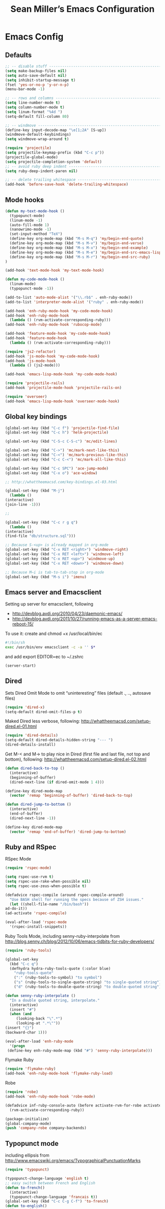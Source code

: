 #+TITLE: Sean Miller’s Emacs Configuration
#+STARTUP: showall

* Emacs Config

** Defaults

#+BEGIN_SRC emacs-lisp :tangle ~/.emacs.d/tangled-settings.el
    ;; -- disable stuff ----------------------------------------------------------
    (setq make-backup-files nil)
    (setq auto-save-default nil)
    (setq inhibit-startup-message t)
    (fset 'yes-or-no-p 'y-or-n-p)
    (menu-bar-mode -1)

    ;; -- rows and columns -------------------------------------------------------
    (setq line-number-mode t)
    (setq column-number-mode t)
    (setq linum-format "%4d ")
    (setq-default fill-column 80)

    ;; -- windmove ---------------------------------------------------------------
    (define-key input-decode-map "\e[1;2A" [S-up])
    (windmove-default-keybindings)
    (setq windmove-wrap-around t)

    (require 'projectile)
    (setq projectile-keymap-prefix (kbd "C-c p"))
    (projectile-global-mode)
    (setq projectile-completion-system 'default)
    ;; -- avoid ruby deep indent -------------------------------------------------
    (setq ruby-deep-indent-paren nil)

    ;; -- delete trailing whitespace ---------------------------------------------
    (add-hook 'before-save-hook 'delete-trailing-whitespace)
#+END_SRC

** Mode hooks

#+BEGIN_SRC emacs-lisp :tangle ~/.emacs.d/tangled-settings.el
    (defun my-text-mode-hook ()
      (typopunct-mode)
      (linum-mode -1)
      (auto-fill-mode 1)
      (nanowrimo-mode -1)
      (set-input-method "TeX")
      (define-key org-mode-map (kbd "M-s M-q") 'my/begin-end-quote)
      (define-key org-mode-map (kbd "M-s M-v") 'my/begin-end-verse)
      (define-key org-mode-map (kbd "M-s M-x") 'my/begin-end-example)
      (define-key org-mode-map (kbd "M-s M-e") 'my/begin-end-src-emacs-lisp)
      (define-key org-mode-map (kbd "M-s M-r") 'my/begin-end-src-ruby)
    )

    (add-hook 'text-mode-hook 'my-text-mode-hook)

    (defun my-code-mode-hook ()
      (linum-mode)
      (typopunct-mode -1))

    (add-to-list 'auto-mode-alist '("\\.rb$" . enh-ruby-mode))
    (add-to-list 'interpreter-mode-alist '("ruby" . enh-ruby-mode))

    (add-hook 'enh-ruby-mode-hook 'my-code-mode-hook)
    (add-hook 'enh-ruby-mode-hook
      (lambda () (rvm-activate-corresponding-ruby)))
    (add-hook 'enh-ruby-mode-hook 'rubocop-mode)

    (add-hook 'feature-mode-hook 'my-code-mode-hook)
    (add-hook 'feature-mode-hook
      (lambda () (rvm-activate-corresponding-ruby)))

    (require 'js2-refactor)
    (add-hook 'js-mode-hook 'my-code-mode-hook)
    (add-hook 'js-mode-hook
      (lambda () (js2-mode)))

    (add-hook 'emacs-lisp-mode-hook 'my-code-mode-hook)

    (require 'projectile-rails)
    (add-hook 'projectile-mode-hook 'projectile-rails-on)

    (require 'overseer)
    (add-hook 'emacs-lisp-mode-hook 'overseer-mode-hook)
#+END_SRC

** Global key bindings

#+BEGIN_SRC emacs-lisp :tangle ~/.emacs.d/tangled-settings.el
    (global-set-key (kbd "C-c f") 'projectile-find-file)
    (global-set-key (kbd "C-c h") 'helm-projectile)

    (global-set-key (kbd "C-S-c C-S-c") 'mc/edit-lines)

    (global-set-key (kbd "C->") 'mc/mark-next-like-this)
    (global-set-key (kbd "C-<") 'mc/mark-previous-like-this)
    (global-set-key (kbd "C-c C-<") 'mc/mark-all-like-this)

    (global-set-key (kbd "C-c SPC") 'ace-jump-mode)
    (global-set-key (kbd "C-x o") 'ace-window)

    ;; http://whattheemacsd.com/key-bindings.el-03.html

    (global-set-key (kbd "M-j")
      (lambda ()
	(interactive)
	(join-line -1)))

    ;;

    (global-set-key (kbd "C-c r g q")
      (lambda ()
	(interactive)
	(find-file "db/structure.sql")))

    ;; Because S-<up> is already mapped in org-mode
    (global-set-key (kbd "C-x RET <right>") 'windmove-right)
    (global-set-key (kbd "C-x RET <left>") 'windmove-left)
    (global-set-key (kbd "C-x RET <up>") 'windmove-up)
    (global-set-key (kbd "C-x RET <down>") 'windmove-down)

    ;; Because M–i is tab-to-tab-stop in org-mode
    (global-set-key (kbd "M-s i") 'imenu)
#+END_SRC

** Emacs server and Emacsclient

Setting up server for emacsclient, following
- http://devblog.avdi.org/2010/04/23/daemonic-emacs/
- http://devblog.avdi.org/2011/10/27/running-emacs-as-a-server-emacs-reboot-15/

To use it: create and chmod +x /usr/local/bin/ec

#+BEGIN_SRC bash :tangle no
    #!/bin/sh
    exec /usr/bin/env emacsclient -c -a '' $*
#+END_SRC

and add export EDITOR=ec to ~/.zshrc

#+BEGIN_SRC emacs-lisp :tangle ~/.emacs.d/tangled-settings.el
    (server-start)
#+END_SRC

** Dired

Sets Dired Omit Mode to omit “uninteresting” files (default ., .., autosave files)

#+BEGIN_SRC emacs-lisp :tangle ~/.emacs.d/tangled-settings.el
    (require 'dired-x)
    (setq-default dired-omit-files-p t)
#+END_SRC

Maked Dired less verbose, following: http://whattheemacsd.com/setup-dired.el-01.html

#+BEGIN_SRC emacs-lisp :tangle ~/.emacs.d/tangled-settings.el
    (require 'dired-details)
    (setq-default dired-details-hidden-string "--- ")
    (dired-details-install)
#+END_SRC

Get M-< and M-> to play nice in Dired (first file and last file, not top and
bottom), following:  http://whattheemacsd.com/setup-dired.el-02.html

#+BEGIN_SRC emacs-lisp :tangle ~/.emacs.d/tangled-settings.el
    (defun dired-back-to-top ()
      (interactive)
      (beginning-of-buffer)
      (dired-next-line (if dired-omit-mode 1 4)))

    (define-key dired-mode-map
      (vector 'remap 'beginning-of-buffer) 'dired-back-to-top)

    (defun dired-jump-to-bottom ()
      (interactive)
      (end-of-buffer)
      (dired-next-line -1))

    (define-key dired-mode-map
      (vector 'remap 'end-of-buffer) 'dired-jump-to-bottom)
#+END_SRC

** Ruby and RSpec

RSpec Mode

#+BEGIN_SRC emacs-lisp :tangle ~/.emacs.d/tangled-settings.el
    (require 'rspec-mode)

    (setq rspec-use-rvm t)
    (setq rspec-use-rake-when-possible nil)
    (setq rspec-use-zeus-when-possible t)

    (defadvice rspec-compile (around rspec-compile-around)
      "Use BASH shell for running the specs because of ZSH issues."
      (let ((shell-file-name "/bin/bash"))
	ad-do-it))
    (ad-activate 'rspec-compile)

    (eval-after-load 'rspec-mode
      '(rspec-install-snippets))
#+END_SRC

Ruby Tools Mode, including senny-ruby-interpolate from
http://blog.senny.ch/blog/2012/10/06/emacs-tidbits-for-ruby-developers/

#+BEGIN_SRC emacs-lisp :tangle ~/.emacs.d/tangled-settings.el
    (require 'ruby-tools)

    (global-set-key
      (kbd "C-c q")
      (defhydra hydra-ruby-tools-quote (:color blue)
        "ruby-tools-quote"
        (":" (ruby-tools-to-symbol) "to symbol")
        ("s" (ruby-tools-to-single-quote-string) "to single-quoted string")
        ("d" (ruby-tools-to-double-quote-string) "to double-quoted string")))

    (defun senny-ruby-interpolate ()
      "In a double quoted string, interpolate."
      (interactive)
      (insert "#")
      (when (and
	     (looking-back "\".*")
	     (looking-at ".*\""))
	(insert "{}")
	(backward-char 1)))

    (eval-after-load 'enh-ruby-mode
      '(progn
	 (define-key enh-ruby-mode-map (kbd "#") 'senny-ruby-interpolate)))
#+END_SRC

Flymake Ruby

#+BEGIN_SRC emacs-lisp :tangle ~/.emacs.d/tangled-settings.el
    (require 'flymake-ruby)
    (add-hook 'enh-ruby-mode-hook 'flymake-ruby-load)
#+END_SRC

Robe

#+BEGIN_SRC emacs-lisp :tangle ~/.emacs.d/tangled-settings.el
    (require 'robe)
    (add-hook 'enh-ruby-mode-hook 'robe-mode)

    (defadvice inf-ruby-console-auto (before activate-rvm-for-robe activate)
      (rvm-activate-corresponding-ruby))

    (package-initialize)
    (global-company-mode)
    (push 'company-robe company-backends)
#+END_SRC

** Typopunct mode

including ellipsis from http://www.emacswiki.org/emacs/TypographicalPunctuationMarks

#+BEGIN_SRC emacs-lisp :tangle ~/.emacs.d/tangled-settings.el
    (require 'typopunct)

    (typopunct-change-language 'english t)
    ;; easy switch between French and English
    (defun to-french()
      (interactive)
      (typopunct-change-language 'francais t))
    (global-set-key (kbd "C-c C-g C-f") 'to-french)
    (defun to-english()
      (interactive)
      (typopunct-change-language 'english t))
    (global-set-key (kbd "C-c C-g C-e") 'to-english)

    (defconst typopunct-ellipsis (decode-char 'ucs #x2026))
	(defun typopunct-insert-ellipsis-or-middot (arg)
	  "Change three consecutive dots to a typographical ellipsis mark."
	  (interactive "p")
	  (cond
	   ((and (= 1 arg)
		 (eq (char-before) ?^))
	    (delete-char -1)
	    (insert typopunct-middot))
	   ((and (= 1 arg)
		 (eq this-command last-command)
		 (looking-back "\\.\\."))
	    (replace-match "")
	    (insert typopunct-ellipsis))
	   (t
	    (self-insert-command arg))))
	(define-key typopunct-map "." 'typopunct-insert-ellipsis-or-middot)

    (global-set-key (kbd "C-c y") 'typopunct-mode)
#+END_SRC

** Org Mode

Publish ~/Dropbox/gesta org to ~/Dropbox/gesta_html

#+BEGIN_SRC emacs-lisp :tangle ~/.emacs.d/tangled-settings.el
    (setq org-export-with-sub-superscripts nil)

    (global-set-key (kbd "C-c C-g C-p")
		    (lambda ()
		      (interactive)
		      (org-publish-project "org")))

    (require 'ox-publish)
    (setq org-publish-project-alist
	  '(
	    ("org"
	     :base-directory "~/Dropbox/gesta/"
	     :base-extension "org"
	     :publishing-directory "~/Dropbox/gesta_html/"
	     :recursive t
	     :publishing-function org-html-publish-to-html
	     :headline-levels 4             ; Just the default for this project.
	     :auto-preamble t
	     )
	    ))
#+END_SRC

#+BEGIN_SRC emacs-lisp :tangle ~/.emacs.d/tangled-settings.el
    (org-babel-do-load-languages
     'org-babel-load-languages
      '( (ruby . t)
	 (emacs-lisp . t)
       ))

    (defun cid (custom-id)
      (interactive "MCUSTOM_ID: ")
      (org-set-property "CUSTOM_ID" custom-id))

    (setq org-default-notes-file "~/Dropbox/gesta/notes.org")
    (define-key global-map "\C-cc" 'org-capture)
    (setq org-capture-templates
      '(
        ("c" "culture-link-note" plain
          (function my/next-in-gesta)
          "**** %<%H:%M>. %^{prompt} :culture:links:\n\n%?"
          :empty-lines 1
        )
        ("e" "emacs-note" plain
          (function my/next-in-gesta)
          "**** %<%H:%M>. %^{prompt} :emacs:\n\n%?"
          :empty-lines 1
        )
        ("f" "fiction-note" plain
          (function my/next-in-gesta)
          "**** %<%H:%M>. %^{prompt} :fiction:\n\n%?"
          :empty-lines 1
        )
        ("l" "labwork-note" plain
          (function my/next-in-gesta)
          "**** %<%H:%M>. %^{prompt} :labwork:\n\n%?"
          :empty-lines 1
        )
        ("m" "morning-note" plain
          (function my/next-in-gesta)
          "**** %<%H:%M>. Morning :morning:\n\n%?"
          :empty-lines 1
        )
        ("t" "tech-link-note" plain
          (function my/next-in-gesta)
          "**** %<%H:%M>. %^{prompt} :tech:links:\n\n%?"
          :empty-lines 1
        )
        ("u" "untagged-note" plain
          (function my/next-in-gesta)
          "**** %<%H:%M>. %^{prompt}\n\n%?"
          :empty-lines 1
        )
        ("v" "verdour-note" plain
          (function my/next-in-gesta)
          "**** %<%H:%M>. %^{prompt} :verdour:\n\n%?"
          :empty-lines 1
        )
      )
    )

    (defun my/next-in-gesta ()
      (find-file "~/Dropbox/gesta/2015.org")
      (my/find-or-create-date-headers (format-time-string "%Y-%m-%d 09:00"))
      (org-end-of-subtree)
    )

    (defun my-org-capture-mode-hook ()
      (nanowrimo-mode 1)
    )
    (add-hook 'org-capture-mode-hook 'my-org-capture-mode-hook)

    (define-key global-map "\C-ca" 'org-agenda)
#+END_SRC

-----

** my/begin-end custom functions

#+BEGIN_SRC emacs-lisp :tangle ~/.emacs.d/tangled-code.el
    (defun my/begin-end-quote ()
      (interactive)
      (my/begin-end "quote" "quote"))

    (defun my/begin-end-verse ()
      (interactive)
      (my/begin-end "verse" "verse"))

    (defun my/begin-end-example ()
      (interactive)
      (my/begin-end "example" "example"))

    (defun my/begin-end-src-emacs-lisp ()
      (interactive)
      (my/begin-end "src emacs-lisp" "src"))

    (defun my/begin-end-src-ruby ()
      (interactive)
      (my/begin-end "src ruby" "src"))

    (defun my/begin-end (begin-tag end-tag)
      (interactive)
      (let ((cited-string "\n"))
	(when (use-region-p)
	  (setq cited-string
		(my/remove-old-citation-formatting (buffer-substring-no-properties (region-beginning) (region-end))))
	  (delete-region (region-beginning) (region-end)))
	(insert "#+begin_" begin-tag "\n"
		cited-string
		"#+end_" end-tag "\n"))
	(unless (use-region-p)
	  (forward-line -2)))

    (defun my/remove-old-citation-formatting (str)
      (interactive)
      (if (string= (substring str 0 2) "> ")
	  (replace-regexp-in-string "^> " "    "
				    (replace-regexp-in-string "\s*<br/>" ""
							      (replace-regexp-in-string "    $" ""
								(replace-regexp-in-string "\n" "\n    " str))))
	str))
#+END_SRC

** org2blog to WordPress

Taking the org2blog instructions from
http://vxlabs.com/2014/05/25/emacs-24-with-prelude-org2blog-and-wordpress/

but following the org2blog README and using auth-source instead of netrc:
https://github.com/punchagan/org2blog/commit/52be89507c337e5f74be831ca563a8023e0ec736

Expects an ~/.authinfo file of the form:
machine {my-machine-name} login {my-elogin} password {my-password}

#+BEGIN_SRC emacs-lisp :tangle ~/.emacs.d/tangled-settings.el
    (setq org-directory "~/Dropbox/gesta/twc/")
    ;; and you need this, else you'll get symbol void errors when doing
    ;; fill paragraph
    (setq org-list-allow-alphabetical t)

    (require 'org2blog-autoloads)
    (require 'auth-source)
    (let (credentials)
	    (add-to-list 'auth-sources "~/.authinfo")
	    (setq credentials (auth-source-user-and-password "thewanderingcoder"))
	    (setq org2blog/wp-blog-alist
		  `(("twc"
		     :url "http://thewanderingcoder.com/xmlrpc.php"
		     :username ,(car credentials)
		     :password ,(cadr credentials)
		     :default-title "Hello World"
		     :default-categories ("org2blog" "emacs")
		     :tags-as-categories nil))))

    ;; http://blog.binchen.org/posts/how-to-use-org2blog-effectively-as-a-programmer.html
    ;; has half the instructions, but was missing
    ;; `wp-use-sourcecode-shortcode` at the time of this writing, without
    ;; which this does not work at all.

    ;; * `M-x package-install RET htmlize` is required, else you get empty
    ;;   code blocks https://github.com/punchagan/org2blog/blob/master/org2blog.el
    ;; * with wp-use-sourcecode-shortcode set to 't, org2blog will use 1
    ;;   shortcodes, and hence the SyntaxHighlighter Evolved plugin on your blog.
    ;;   however, if you set this to nil, native Emacs highlighting will be used,
    ;;   implemented as HTML styling. Your pick!
    (setq org2blog/wp-use-sourcecode-shortcode 't)
    ;; removed light="true"
    (setq org2blog/wp-sourcecode-default-params nil)
    ;; target language needs to be in here
    (setq org2blog/wp-sourcecode-langs
	  '("actionscript3" "bash" "coldfusion" "cpp" "csharp" "css" "delphi"
	    "erlang" "fsharp" "diff" "groovy" "javascript" "java" "javafx" "matlab"
	    "objc" "perl" "php" "text" "powershell" "python" "ruby" "scala" "sql"
	    "vb" "xml"
	    "sh" "emacs-lisp" "lisp" "lua"))

    ;; this will use emacs syntax higlighting in your #+BEGIN_SRC
    ;; <language> <your-code> #+END_SRC code blocks.
    (setq org-src-fontify-natively t)
#+END_SRC

** org-mode key bindings

#+BEGIN_SRC emacs-lisp :tangle ~/.emacs.d/tangled-settings.el
    (define-key org-mode-map (kbd "C-c b d") 'org2blog/wp-post-buffer)
    (define-key org-mode-map (kbd "C-c b p") 'org2blog/wp-post-buffer-and-publish)
    (define-key org-mode-map (kbd "C-c t") 'org-set-tags)
#+END_SRC

** pbcopy

Enable pbcopy, so kill-ring can interact with Mac OS X clipboard:
https://github.com/vmalloc/emacs/blob/master/custom/pbcopy.el

#+BEGIN_SRC emacs-lisp :tangle ~/.emacs.d/tangled-settings.el
    (require 'pbcopy)
    (turn-on-pbcopy)
#+END_SRC

** yasnippet

#+BEGIN_SRC emacs-lisp :tangle ~/.emacs.d/tangled-settings.el
    (require 'yasnippet)
    (yas-global-mode 1)
#+END_SRC
** Run org-babel-tangle on saving sean.org

#+BEGIN_SRC emacs-lisp :tangle ~/.emacs.d/tangled-settings.el
    (defun my/tangle-on-save-emacs-config-org-file()
      (when (string= buffer-file-name (file-truename "~/.emacs.d/sean.org"))
	(org-babel-tangle)))

    (add-hook 'after-save-hook 'my/tangle-on-save-emacs-config-org-file)
#+END_SRC

** Helm

#+begin_src emacs-lisp :tangle ~/.emacs.d/tangled-settings.el
    (require 'helm)
    (helm-mode)
    (require 'helm-projectile)
#+end_src

** Theme

#+begin_src emacs-lisp :tangle ~/.emacs.d/tangled-settings.el
    (defun theme-init ()
      (load-theme 'solarized-light t)
    )

    (add-hook 'after-init-hook 'theme-init)
#+end_src

** Bookmark+

#+begin_src emacs-lisp :tangle ~/.emacs.d/tangled-settings.el
    (require 'bookmark+)
#+end_src

** 'my/note and 'my/event

http://thewanderingcoder.com/2015/03/automating-boilerplate-in-org-mode-journalling/

#+begin_src emacs-lisp :tangle ~/.emacs.d/tangled-settings.el
    (defun my/note (title tags)
      (interactive (list
                     (read-from-minibuffer "Title? ")
                     (read-from-minibuffer "Tags? ")))
      (my/find-or-create-date-headers (format-time-string "%Y-%m-%d 09:00"))
      (org-end-of-subtree)
      (insert "\n\n**** " (format-time-string "%H:%M") ". " title)
      (unless (string= tags "")
        (insert "  :" tags ":")
      )
      (insert "\n" (format-time-string "[%Y-%m-%d %H:%M]") "\n\n"))

    (defun my/event (date end-time)
      (interactive (list
                     (org-read-date)
                     (read-from-minibuffer "end time (e.g. 22:00)? ")))
      (if (eq 1 (length (split-string date)))
        (setq date (concat date " 09:00"))
      )
      (my/find-or-create-date-headers date)
      (goto-char (line-end-position))
      (setq start-time (nth 1 (split-string date)))
      (if (string= start-time nil)
        (setq start-time ""))
      (insert "\n\n**** " start-time ". ")
      (save-excursion
	(if (string= end-time "")
	  (setq timestamp-string date)
	(setq timestamp-string (concat date "-" end-time)))
	(insert "\n<" timestamp-string ">\n\n")))


    (defun my/find-or-create-date-headers (date)
      (setq date-name (format-time-string "%A %-e %B %Y" (date-to-time date)))
      (beginning-of-buffer)
      (setq found (re-search-forward (concat "^\*\*\* " date-name) nil t))
      (if found
          (goto-char (point))
        (my/create-date-headers date)
      )
    )

    (defun my/create-date-headers (date)
      (beginning-of-buffer)
      (setq month-name (format-time-string "%B" (date-to-time date)))
      (setq found (re-search-forward (concat "^\*\* " month-name) nil t))
      (unless found
        (my/create-header-for-month date)
      )
      (my/create-header-for-day date)
    )

    (defun my/create-header-for-month (date)
      (setq added-month nil)
      (setq month (nth 4 (org-parse-time-string date)))
      (setq added-month-name (calendar-month-name month))
      (if (= month 1)
          (my/insert-month-header added-month-name)
      )
      (while (and (not added-month) (> month 1))
        (setq month (1- month))
        (setq month-name (calendar-month-name month))
        (setq found (re-search-forward (concat "^\*\* " month-name) nil t))
        (when found
          (goto-char (point))
          (my/insert-month-header added-month-name)
        )
      )
      (unless added-month
          (my/insert-month-header added-month-name)
      )
    )

    (defun my/insert-month-header (month-name)
      (org-end-of-subtree)
      (insert "\n\n** " month-name)
      (setq added-month t)
    )

    (defun my/create-header-for-day (date)
      (my/go-to-month date)

      (setq header-to-add (format-time-string "%A %-e %B %Y" (date-to-time date)))

      (setq date-list (org-parse-time-string date))
      (setq day (nth 3 date-list))
      (setq month (nth 4 date-list))
      (setq year (nth 5 date-list))
      (setq added-day nil)

      (while (and (not added-day) (> day 1))
        (setq day (1- day))
        (setq day-name (format-time-string "%A %-e %B %Y" (encode-time 0 0 0 day month year)))
        (setq found (re-search-forward (concat "^\*\*\* " day-name) nil t))
        (when found
          (goto-char (point))
          (org-end-of-subtree)
          (insert "\n\n*** " header-to-add)
          (setq added-day t)
        )
      )
      (unless added-day
        (insert "\n\n*** " header-to-add)
      )
    )

    (defun my/go-to-month (date)
      (setq month-name (format-time-string "%B" (date-to-time date)))
      (setq found (re-search-forward (concat "^\*\* " month-name) nil t))
      (when found
        (goto-char (point))
      )
    )
#+end_src

** Hydras

Jump to directories

#+begin_src emacs-lisp :tangle ~/.emacs.d/tangled-settings.el
    (require 'hydra)
    (global-set-key
      (kbd "C-c j")
      (defhydra hydra-jump (:color blue)
        "jump"
        ("e" (find-file "~/.emacs.d/sean.org") ".emacs.d")
        ("c" (find-file "~/.emacs.d/Cask") "Cask")

        ("oi" (find-file "~/code/inventory/") "invent")
        ("oo" (find-file "~/code/optics/") "optics")

        ("a" (find-file "~/code/autrui/") "autrui")
        ("h" (find-file "~/Dropbox/gesta/2015.org") "hodie")
        ("r" (find-file "~/Dropbox/gesta/readings.org") "readings")
        ("w" (find-file "~/Dropbox/gesta/writings.org") "writings")
        ("t" (find-file "~/Dropbox/gesta/twc/") "twc")
        ("v" (find-file "~/Dropbox/gesta/verdour.org") "verdour")))

#+end_src

Switch modes.  (Because org-babel-tangle interacts with emacs-lisp mode)

#+begin_src emacs-lisp :tangle ~/.emacs.d/tangled-settings.el
    (global-set-key
      (kbd "C-c m")
      (defhydra hydra-mode-switch (:color blue)
        "mode-switch"
        ("e" (emacs-lisp-mode) "emacs-lisp")
        ("l" (linum-mode) "linum")
        ("o" (org-mode) "org")
        ("p" (paredit-mode) "paredit")
        ("t" (typopunct-mode) "typopunct")
        ("g" (my/margins) "margins")))
#+end_src

Ace jumps

#+begin_src emacs-lisp :tangle ~/.emacs.d/tangled-settings.el
    (global-set-key
      (kbd "C-c e")
      (defhydra hydra-ace-jump (:color blue)
        "ace-jump"
        ("c" (ace-jump-mode) "char")
        ("l" (ace-jump-line-mode) "line")
        ("w" (ace-jump-word-mode) "word")))
#+end_src

** guide-key, all the time

#+begin_src emacs-lisp :tangle ~/.emacs.d/tangled-settings.el
    (require 'guide-key)
    (setq guide-key/guide-key-sequence t)
    (guide-key-mode 1)
#+end_src

** C-x 8 s to insert ZERO WIDTH SPACE

#+begin_src emacs-lisp :tangle ~/.emacs.d/tangled-settings.el
(defun my/insert-zero-width-space ()
  (interactive)
  (insert-char ?\u200B))
(global-set-key (kbd "C-x 8 s") 'my/insert-zero-width-space)
#+end_src

** helm-ag key binding

#+begin_src emacs-lisp :tangle ~/.emacs.d/tangled-settings.el
  (global-set-key (kbd "C-c s") 'helm-ag-project-root)
#+end_src

** neotree-toggle key binding

#+begin_src emacs-lisp :tangle ~/.emacs.d/tangled-settings.el
  (global-set-key [f8] 'neotree-toggle)
#+end_src

** javascript / coffeescript indent 2 spaces

#+begin_src emacs-lisp :tangle ~/.emacs.d/tangled-settings.el
  (custom-set-variables '(coffee-tab-width 2))
  (setq-default js2-basic-offset 2)
#+end_src

** github-flavored-markdown

#+begin_src emacs-lisp :tangle ~/.emacs.d/tangled-settings.el
  (setq markdown-command "~/.emacs.d/flavor.rb")
#+end_src

** margins

#+begin_src emacs-lisp :tangle ~/.emacs.d/tangled-settings.el
 (setq-default left-margin-width 4 right-margin-width 1)
 (set-window-buffer nil (current-buffer))

  (defun my/margins ()
    "set default margins 4 / 1"
    (interactive)
    (setq-default left-margin-width 4 right-margin-width 1)
    (set-window-buffer nil (current-buffer))
  )
#+end_src

** Emergency colors

#+begin_src emacs-lisp :tangle ~/.emacs.d/tangled-settings.el
(defmacro tty-color-define-1 (n c r g b)
  `(tty-color-define ,n ,c (list (* 257 ,r) (* 257 ,g) (* 257 ,b))))
 (defun tty-color-closest-to-rgb-txt ()
  "define the colors"
  (tty-color-define-1 "grey22" 16 55 55 55)
  (tty-color-define-1 "DarkSlateGrey" 17 55 55 95)
  (tty-color-define-1 "SlateBlue4" 18 55 55 135)
  (tty-color-define-1 "SlateBlue4" 19 55 55 175)
  (tty-color-define-1 "RoyalBlue3" 20 55 55 215)
  (tty-color-define-1 "RoyalBlue2" 21 55 55 255)
  (tty-color-define-1 "DarkSlateGrey" 22 55 95 55)
  (tty-color-define-1 "DarkSlateGrey" 23 55 95 95)
  (tty-color-define-1 "SteelBlue4" 24 55 95 135)
  (tty-color-define-1 "RoyalBlue3" 25 55 95 175)
  (tty-color-define-1 "RoyalBlue3" 26 55 95 215)
  (tty-color-define-1 "RoyalBlue2" 27 55 95 255)
  (tty-color-define-1 "ForestGreen" 28 55 135 55)
  (tty-color-define-1 "SeaGreen4" 29 55 135 95)
  (tty-color-define-1 "aquamarine4" 30 55 135 135)
  (tty-color-define-1 "SteelBlue" 31 55 135 175)
  (tty-color-define-1 "SteelBlue3" 32 55 135 215)
  (tty-color-define-1 "RoyalBlue1" 33 55 135 255)
  (tty-color-define-1 "LimeGreen" 34 55 175 55)
  (tty-color-define-1 "MediumSeaGreen" 35 55 175 95)
  (tty-color-define-1 "MediumSeaGreen" 36 55 175 135)
  (tty-color-define-1 "LightSeaGreen" 37 55 175 175)
  (tty-color-define-1 "SteelBlue3" 38 55 175 215)
  (tty-color-define-1 "DodgerBlue1" 39 55 175 255)
  (tty-color-define-1 "LimeGreen" 40 55 215 55)
  (tty-color-define-1 "SeaGreen3" 41 55 215 95)
  (tty-color-define-1 "SeaGreen3" 42 55 215 135)
  (tty-color-define-1 "MediumTurquoise" 43 55 215 175)
  (tty-color-define-1 "turquoise" 44 55 215 215)
  (tty-color-define-1 "turquoise" 45 55 215 255)
  (tty-color-define-1 "LimeGreen" 46 55 255 55)
  (tty-color-define-1 "SeaGreen2" 47 55 255 95)
  (tty-color-define-1 "SeaGreen2" 48 55 255 135)
  (tty-color-define-1 "SeaGreen1" 49 55 255 175)
  (tty-color-define-1 "turquoise" 50 55 255 215)
  (tty-color-define-1 "cyan1" 51 55 255 255)
  (tty-color-define-1 "grey27" 52 95 55 55)
  (tty-color-define-1 "grey32" 53 95 55 95)
  (tty-color-define-1 "MediumPurple4" 54 95 55 135)
  (tty-color-define-1 "MediumPurple4" 55 95 55 175)
  (tty-color-define-1 "purple3" 56 95 55 215)
  (tty-color-define-1 "BlueViolet" 57 95 55 255)
  (tty-color-define-1 "DarkOliveGreen" 58 95 95 55)
  (tty-color-define-1 "grey37" 59 95 95 95)
  (tty-color-define-1 "MediumPurple4" 60 95 95 135)
  (tty-color-define-1 "SlateBlue3" 61 95 95 175)
  (tty-color-define-1 "SlateBlue3" 62 95 95 215)
  (tty-color-define-1 "RoyalBlue1" 63 95 95 255)
  (tty-color-define-1 "DarkOliveGreen4" 64 95 135 55)
  (tty-color-define-1 "DarkSeaGreen4" 65 95 135 95)
  (tty-color-define-1 "PaleTurquoise4" 66 95 135 135)
  (tty-color-define-1 "SteelBlue" 67 95 135 175)
  (tty-color-define-1 "SteelBlue3" 68 95 135 215)
  (tty-color-define-1 "CornflowerBlue" 69 95 135 255)
  (tty-color-define-1 "DarkOliveGreen4" 70 95 175 55)
  (tty-color-define-1 "DarkSeaGreen4" 71 95 175 95)
  (tty-color-define-1 "CadetBlue" 72 95 175 135)
  (tty-color-define-1 "CadetBlue" 73 95 175 175)
  (tty-color-define-1 "SkyBlue3" 74 95 175 215)
  (tty-color-define-1 "SteelBlue1" 75 95 175 255)
  (tty-color-define-1 "LimeGreen" 76 95 215 55)
  (tty-color-define-1 "PaleGreen3" 77 95 215 95)
  (tty-color-define-1 "SeaGreen3" 78 95 215 135)
  (tty-color-define-1 "aquamarine3" 79 95 215 175)
  (tty-color-define-1 "MediumTurquoise" 80 95 215 215)
  (tty-color-define-1 "SteelBlue1" 81 95 215 255)
  (tty-color-define-1 "chartreuse2" 82 95 255 55)
  (tty-color-define-1 "SeaGreen2" 83 95 255 95)
  (tty-color-define-1 "SeaGreen1" 84 95 255 135)
  (tty-color-define-1 "SeaGreen1" 85 95 255 175)
  (tty-color-define-1 "aquamarine1" 86 95 255 215)
  (tty-color-define-1 "DarkSlateGray2" 87 95 255 255)
  (tty-color-define-1 "IndianRed4" 88 135 55 55)
  (tty-color-define-1 "HotPink4" 89 135 55 95)
  (tty-color-define-1 "MediumOrchid4" 90 135 55 135)
  (tty-color-define-1 "DarkOrchid" 91 135 55 175)
  (tty-color-define-1 "BlueViolet" 92 135 55 215)
  (tty-color-define-1 "purple1" 93 135 55 255)
  (tty-color-define-1 "tan4" 94 135 95 55)
  (tty-color-define-1 "LightPink4" 95 135 95 95)
  (tty-color-define-1 "plum4" 96 135 95 135)
  (tty-color-define-1 "MediumPurple3" 97 135 95 175)
  (tty-color-define-1 "MediumPurple3" 98 135 95 215)
  (tty-color-define-1 "SlateBlue1" 99 135 95 255)
  (tty-color-define-1 "LightGoldenrod4" 100 135 135 55)
  (tty-color-define-1 "wheat4" 101 135 135 95)
  (tty-color-define-1 "grey53" 102 135 135 135)
  (tty-color-define-1 "LightSlateGrey" 103 135 135 175)
  (tty-color-define-1 "MediumPurple" 104 135 135 215)
  (tty-color-define-1 "LightSlateBlue" 105 135 135 255)
  (tty-color-define-1 "OliveDrab3" 106 135 175 55)
  (tty-color-define-1 "DarkOliveGreen3" 107 135 175 95)
  (tty-color-define-1 "DarkSeaGreen" 108 135 175 135)
  (tty-color-define-1 "LightSkyBlue3" 109 135 175 175)
  (tty-color-define-1 "LightSkyBlue3" 110 135 175 215)
  (tty-color-define-1 "SkyBlue2" 111 135 175 255)
  (tty-color-define-1 "OliveDrab3" 112 135 215 55)
  (tty-color-define-1 "DarkOliveGreen3" 113 135 215 95)
  (tty-color-define-1 "PaleGreen3" 114 135 215 135)
  (tty-color-define-1 "DarkSeaGreen3" 115 135 215 175)
  (tty-color-define-1 "DarkSlateGray3" 116 135 215 215)
  (tty-color-define-1 "SkyBlue1" 117 135 215 255)
  (tty-color-define-1 "GreenYellow" 118 135 255 55)
  (tty-color-define-1 "LightGreen" 119 135 255 95)
  (tty-color-define-1 "LightGreen" 120 135 255 135)
  (tty-color-define-1 "PaleGreen1" 121 135 255 175)
  (tty-color-define-1 "aquamarine1" 122 135 255 215)
  (tty-color-define-1 "DarkSlateGray1" 123 135 255 255)
  (tty-color-define-1 "brown" 124 175 55 55)
  (tty-color-define-1 "maroon" 125 175 55 95)
  (tty-color-define-1 "VioletRed3" 126 175 55 135)
  (tty-color-define-1 "DarkOrchid" 127 175 55 175)
  (tty-color-define-1 "DarkOrchid2" 128 175 55 215)
  (tty-color-define-1 "DarkOrchid1" 129 175 55 255)
  (tty-color-define-1 "sienna" 130 175 95 55)
  (tty-color-define-1 "IndianRed" 131 175 95 95)
  (tty-color-define-1 "HotPink3" 132 175 95 135)
  (tty-color-define-1 "MediumOrchid3" 133 175 95 175)
  (tty-color-define-1 "MediumOrchid" 134 175 95 215)
  (tty-color-define-1 "MediumPurple2" 135 175 95 255)
  (tty-color-define-1 "tan3" 136 175 135 55)
  (tty-color-define-1 "LightSalmon3" 137 175 135 95)
  (tty-color-define-1 "RosyBrown" 138 175 135 135)
  (tty-color-define-1 "grey63" 139 175 135 175)
  (tty-color-define-1 "MediumPurple2" 140 175 135 215)
  (tty-color-define-1 "MediumPurple1" 141 175 135 255)
  (tty-color-define-1 "OliveDrab3" 142 175 175 55)
  (tty-color-define-1 "DarkKhaki" 143 175 175 95)
  (tty-color-define-1 "NavajoWhite3" 144 175 175 135)
  (tty-color-define-1 "grey69" 145 175 175 175)
  (tty-color-define-1 "LightSteelBlue3" 146 175 175 215)
  (tty-color-define-1 "LightSteelBlue" 147 175 175 255)
  (tty-color-define-1 "OliveDrab2" 148 175 215 55)
  (tty-color-define-1 "DarkOliveGreen3" 149 175 215 95)
  (tty-color-define-1 "DarkSeaGreen3" 150 175 215 135)
  (tty-color-define-1 "DarkSeaGreen2" 151 175 215 175)
  (tty-color-define-1 "LightCyan3" 152 175 215 215)
  (tty-color-define-1 "LightSkyBlue1" 153 175 215 255)
  (tty-color-define-1 "GreenYellow" 154 175 255 55)
  (tty-color-define-1 "DarkOliveGreen2" 155 175 255 95)
  (tty-color-define-1 "PaleGreen1" 156 175 255 135)
  (tty-color-define-1 "DarkSeaGreen2" 157 175 255 175)
  (tty-color-define-1 "DarkSeaGreen1" 158 175 255 215)
  (tty-color-define-1 "PaleTurquoise1" 159 175 255 255)
  (tty-color-define-1 "brown3" 160 215 55 55)
  (tty-color-define-1 "VioletRed3" 161 215 55 95)
  (tty-color-define-1 "VioletRed3" 162 215 55 135)
  (tty-color-define-1 "maroon2" 163 215 55 175)
  (tty-color-define-1 "MediumOrchid" 164 215 55 215)
  (tty-color-define-1 "DarkOrchid1" 165 215 55 255)
  (tty-color-define-1 "sienna3" 166 215 95 55)
  (tty-color-define-1 "IndianRed" 167 215 95 95)
  (tty-color-define-1 "HotPink3" 168 215 95 135)
  (tty-color-define-1 "HotPink2" 169 215 95 175)
  (tty-color-define-1 "orchid" 170 215 95 215)
  (tty-color-define-1 "MediumOrchid1" 171 215 95 255)
  (tty-color-define-1 "tan3" 172 215 135 55)
  (tty-color-define-1 "LightSalmon3" 173 215 135 95)
  (tty-color-define-1 "LightPink3" 174 215 135 135)
  (tty-color-define-1 "pink3" 175 215 135 175)
  (tty-color-define-1 "plum3" 176 215 135 215)
  (tty-color-define-1 "violet" 177 215 135 255)
  (tty-color-define-1 "goldenrod" 178 215 175 55)
  (tty-color-define-1 "LightGoldenrod3" 179 215 175 95)
  (tty-color-define-1 "tan" 180 215 175 135)
  (tty-color-define-1 "MistyRose3" 181 215 175 175)
  (tty-color-define-1 "thistle3" 182 215 175 215)
  (tty-color-define-1 "plum2" 183 215 175 255)
  (tty-color-define-1 "OliveDrab2" 184 215 215 55)
  (tty-color-define-1 "khaki3" 185 215 215 95)
  (tty-color-define-1 "LightGoldenrod2" 186 215 215 135)
  (tty-color-define-1 "LightYellow3" 187 215 215 175)
  (tty-color-define-1 "grey84" 188 215 215 215)
  (tty-color-define-1 "LightSteelBlue1" 189 215 215 255)
  (tty-color-define-1 "OliveDrab1" 190 215 255 55)
  (tty-color-define-1 "DarkOliveGreen1" 191 215 255 95)
  (tty-color-define-1 "DarkOliveGreen1" 192 215 255 135)
  (tty-color-define-1 "DarkSeaGreen1" 193 215 255 175)
  (tty-color-define-1 "honeydew2" 194 215 255 215)
  (tty-color-define-1 "LightCyan1" 195 215 255 255)
  (tty-color-define-1 "firebrick1" 196 255 55 55)
  (tty-color-define-1 "brown1" 197 255 55 95)
  (tty-color-define-1 "VioletRed1" 198 255 55 135)
  (tty-color-define-1 "maroon1" 199 255 55 175)
  (tty-color-define-1 "maroon1" 200 255 55 215)
  (tty-color-define-1 "magenta1" 201 255 55 255)
  (tty-color-define-1 "tomato1" 202 255 95 55)
  (tty-color-define-1 "IndianRed1" 203 255 95 95)
  (tty-color-define-1 "IndianRed1" 204 255 95 135)
  (tty-color-define-1 "HotPink" 205 255 95 175)
  (tty-color-define-1 "HotPink" 206 255 95 215)
  (tty-color-define-1 "MediumOrchid1" 207 255 95 255)
  (tty-color-define-1 "sienna1" 208 255 135 55)
  (tty-color-define-1 "salmon1" 209 255 135 95)
  (tty-color-define-1 "LightCoral" 210 255 135 135)
  (tty-color-define-1 "PaleVioletRed1" 211 255 135 175)
  (tty-color-define-1 "orchid2" 212 255 135 215)
  (tty-color-define-1 "orchid1" 213 255 135 255)
  (tty-color-define-1 "goldenrod1" 214 255 175 55)
  (tty-color-define-1 "SandyBrown" 215 255 175 95)
  (tty-color-define-1 "LightSalmon1" 216 255 175 135)
  (tty-color-define-1 "LightPink1" 217 255 175 175)
  (tty-color-define-1 "pink1" 218 255 175 215)
  (tty-color-define-1 "plum1" 219 255 175 255)
  (tty-color-define-1 "goldenrod1" 220 255 215 55)
  (tty-color-define-1 "LightGoldenrod2" 221 255 215 95)
  (tty-color-define-1 "LightGoldenrod2" 222 255 215 135)
  (tty-color-define-1 "NavajoWhite1" 223 255 215 175)
  (tty-color-define-1 "MistyRose1" 224 255 215 215)
  (tty-color-define-1 "thistle1" 225 255 215 255)
  (tty-color-define-1 "yellow1" 226 255 255 55)
  (tty-color-define-1 "LightGoldenrod1" 227 255 255 95)
  (tty-color-define-1 "khaki1" 228 255 255 135)
  (tty-color-define-1 "wheat1" 229 255 255 175)
  (tty-color-define-1 "cornsilk1" 230 255 255 215)
  (tty-color-define-1 "grey100" 231 255 255 255)
  (tty-color-define-1 "grey3" 232 8 8 8)
  (tty-color-define-1 "grey7" 233 18 18 18)
  (tty-color-define-1 "grey11" 234 28 28 28)
  (tty-color-define-1 "grey15" 235 38 38 38)
  (tty-color-define-1 "grey19" 236 48 48 48)
  (tty-color-define-1 "grey23" 237 58 58 58)
  (tty-color-define-1 "grey27" 238 68 68 68)
  (tty-color-define-1 "grey31" 239 78 78 78)
  (tty-color-define-1 "grey35" 240 88 88 88)
  (tty-color-define-1 "grey39" 241 98 98 98)
  (tty-color-define-1 "grey42" 242 108 108 108)
  (tty-color-define-1 "grey46" 243 118 118 118)
  (tty-color-define-1 "grey50" 244 128 128 128)
  (tty-color-define-1 "grey54" 245 138 138 138)
  (tty-color-define-1 "grey58" 246 148 148 148)
  (tty-color-define-1 "grey62" 247 158 158 158)
  (tty-color-define-1 "grey66" 248 168 168 168)
  (tty-color-define-1 "grey70" 249 178 178 178)
  (tty-color-define-1 "grey74" 250 188 188 188)
  (tty-color-define-1 "grey78" 251 198 198 198)
  (tty-color-define-1 "grey82" 252 208 208 208)
  (tty-color-define-1 "grey86" 253 218 218 218)
  (tty-color-define-1 "grey90" 254 228 228 228)
  (tty-color-define-1 "grey93" 255 238 238 238))
 (tty-color-closest-to-rgb-txt) ; finally activate it.
#+end_src
